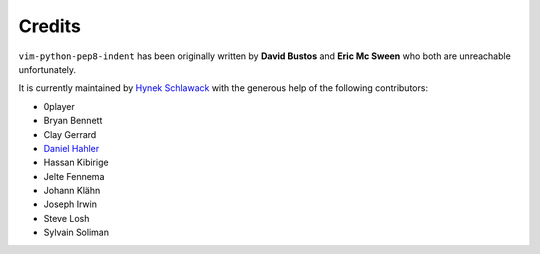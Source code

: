 Credits
=======

``vim-python-pep8-indent`` has been originally written by **David Bustos** and
**Eric Mc Sween** who both are unreachable unfortunately.

It is currently maintained by `Hynek Schlawack <https://twitter.com/hynek>`_
with the generous help of the following contributors:

- 0player
- Bryan Bennett
- Clay Gerrard
- `Daniel Hahler <https://daniel.hahler.de/>`_
- Hassan Kibirige
- Jelte Fennema
- Johann Klähn
- Joseph Irwin
- Steve Losh
- Sylvain Soliman
